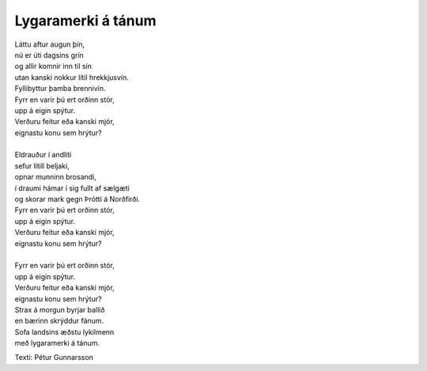 ===================
Lygaramerki á tánum
===================

.. line-block::
   Láttu aftur augun þín,
   nú er úti dagsins grín
   og allir komnir inn til sín
   utan kanski nokkur lítil hrekkjusvín.
   Fyllibyttur þamba brennivín.
   Fyrr en varir þú ert orðinn stór,
   upp á eigin spýtur.
   Verðuru feitur eða kanski mjór,
   eignastu konu sem hrýtur?

   Eldrauður í andliti
   sefur lítill beljaki,
   opnar munninn brosandi,
   í draumi hámar í sig fullt af sælgæti
   og skorar mark gegn Þrótti á Norðfirði.
   Fyrr en varir þú ert orðinn stór,
   upp á eigin spýtur.
   Verðuru feitur eða kanski mjór,
   eignastu konu sem hrýtur?

   Fyrr en varir þú ert orðinn stór,
   upp á eigin spýtur.
   Verðuru feitur eða kanski mjór,
   eignastu konu sem hrýtur?
   Strax á morgun byrjar ballið
   en bærinn skrýddur fánum.
   Sofa landsins æðstu lykilmenn
   með lygaramerki á tánum.

Texti: Pétur Gunnarsson
